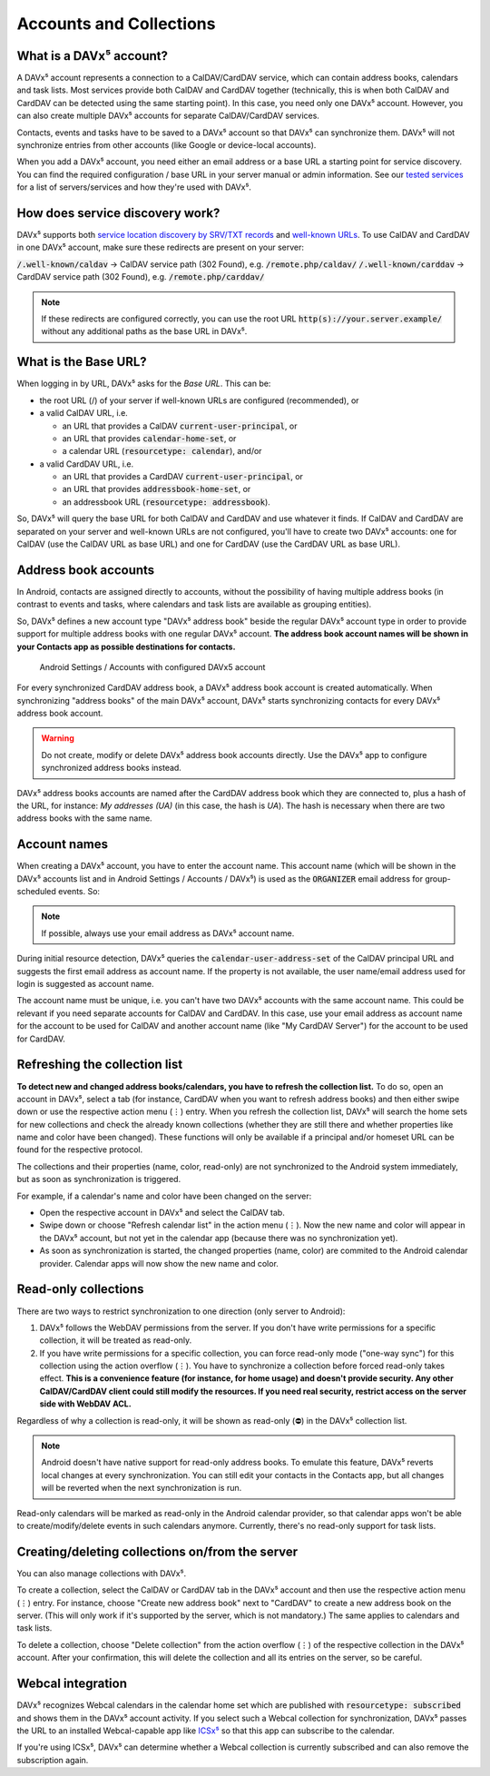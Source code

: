 
========================
Accounts and Collections
========================


What is a DAVx⁵ account?
========================

A DAVx⁵ account represents a connection to a CalDAV/CardDAV service, which can contain address books, calendars and task lists. Most services provide both CalDAV and CardDAV together (technically, this is when both CalDAV and CardDAV can be detected using the same starting point). In this case, you need only one DAVx⁵ account. However, you can also create multiple DAVx⁵ accounts for separate CalDAV/CardDAV services.

Contacts, events and tasks have to be saved to a DAVx⁵ account so that DAVx⁵ can synchronize them. DAVx⁵ will not synchronize entries from other accounts (like Google or device-local accounts).

When you add a DAVx⁵ account, you need either an email address or a base URL a starting point for service discovery. You can find the required configuration / base URL in your server manual or admin information. See our `tested services <https://www.davx5.com/tested-with/>`_ for a list of servers/services and how they're used with DAVx⁵.


How does service discovery work?
================================

DAVx⁵ supports both `service location discovery by SRV/TXT records <https://tools.ietf.org/html/rfc6764>`_ and
`well-known URLs <https://tools.ietf.org/html/rfc5785>`_. To use CalDAV and CardDAV in one DAVx⁵ account, make sure these redirects are present on your server:

:code:`/.well-known/caldav` → CalDAV service path (302 Found), e.g. :code:`/remote.php/caldav/`
:code:`/.well-known/carddav` → CardDAV service path (302 Found), e.g. :code:`/remote.php/carddav/`

.. note::
   If these redirects are configured correctly, you can use the root URL :code:`http(s)://your.server.example/`
   without any additional paths as the base URL in DAVx⁵.


What is the Base URL?
=====================

When logging in by URL, DAVx⁵ asks for the *Base URL*. This can be:

* the root URL (/) of your server if well-known URLs are configured (recommended), or
* a valid CalDAV URL, i.e.

  - an URL that provides a CalDAV :code:`current-user-principal`, or
  - an URL that provides :code:`calendar-home-set`, or
  - a calendar URL (:code:`resourcetype: calendar`), and/or

* a valid CardDAV URL, i.e.

  - an URL that provides a CardDAV :code:`current-user-principal`, or
  - an URL that provides :code:`addressbook-home-set`, or
  - an addressbook URL (:code:`resourcetype: addressbook`).

So, DAVx⁵ will query the base URL for both CalDAV and CardDAV and use whatever it finds. If CalDAV and CardDAV are separated on your server and well-known URLs are not configured, you'll have to create two DAVx⁵ accounts: one for CalDAV (use the CalDAV URL as base URL) and one for CardDAV (use the CardDAV URL as base URL).


Address book accounts
=====================

In Android, contacts are assigned directly to accounts, without the possibility of having multiple address books (in contrast to events and tasks, where calendars and task lists are available as grouping entities).

So, DAVx⁵ defines a new account type "DAVx⁵ address book" beside the regular DAVx⁵ account type in order to provide support for multiple address books with one regular DAVx⁵ account.
**The address book account names will be shown in your Contacts app as possible destinations for contacts.**

.. figure:: images/manual_system_accounts_with_davx5_account.png
   :alt: Screenshot: Android Settings / Accounts with configured DAVx⁵ account
   :target: _images/manual_system_accounts_with_davx5_account.png

   Android Settings / Accounts with configured DAVx5 account

For every synchronized CardDAV address book, a DAVx⁵ address book account is created automatically. When synchronizing "address books" of the main DAVx⁵ account, DAVx⁵ starts synchronizing contacts for every DAVx⁵ address book account.

.. warning::
   Do not create, modify or delete DAVx⁵ address book accounts directly. Use the DAVx⁵ app to configure synchronized address books instead.

DAVx⁵ address books accounts are named after the CardDAV address book which they are connected to, plus a hash of the URL, for instance: *My addresses (UA)*
(in this case, the hash is *UA*). The hash is necessary when there are two address books with the same name.


Account names
=============

When creating a DAVx⁵ account, you have to enter the account name. This account name (which will be shown in the DAVx⁵ accounts list and in Android Settings / Accounts / DAVx⁵) is used as the
:code:`ORGANIZER` email address for group-scheduled events. So:

.. note:: If possible, always use your email address as DAVx⁵ account name.

During initial resource detection, DAVx⁵ queries the :code:`calendar-user-address-set` of the CalDAV principal URL and suggests the first email address as account name. If the property is not available, the user name/email address used for login is suggested as account name.

The account name must be unique, i.e. you can't have two DAVx⁵ accounts with the same account name. This could be relevant if you need separate accounts for CalDAV and CardDAV. In this case, use your email address as account name for the account to be used for CalDAV and another account name (like "My CardDAV Server") for the account to be used for CardDAV.


.. _refresh-collections:

Refreshing the collection list
==============================

**To detect new and changed address books/calendars, you have to refresh the collection list.** To do so, open an account in DAVx⁵, select a tab (for instance, CardDAV when you want to refresh address books) and then either swipe down or use the respective action menu (⋮) entry. When you refresh the collection list, DAVx⁵ will search the home sets for new collections and check the already known collections (whether they are still there and whether properties like name and color have been changed). These functions will only be available if a principal and/or homeset URL can be found for the respective protocol.

The collections and their properties (name, color, read-only) are not synchronized to the Android system immediately, but as soon as synchronization is triggered.

For example, if a calendar's name and color have been changed on the server:

* Open the respective account in DAVx⁵ and select the CalDAV tab.
* Swipe down or choose "Refresh calendar list" in the action menu (⋮). Now the new name and color will appear in the DAVx⁵ account, but not yet in the calendar app (because there was no synchronization yet).
* As soon as synchronization is started, the changed properties (name, color) are commited to the Android calendar provider. Calendar apps will now show the new name and color.


Read-only collections
=====================

There are two ways to restrict synchronization to one direction (only server to Android):

#. DAVx⁵ follows the WebDAV permissions from the server. If you don't have write permissions for a specific collection, it will be treated as read-only.
#. If you have write permissions for a specific collection, you can force read-only mode ("one-way sync") for this collection using the action overflow (⋮). You have to synchronize a collection before forced read-only takes effect. **This is a convenience feature (for instance, for home usage) and doesn't provide security. Any other CalDAV/CardDAV client could still modify the resources. If you need real security, restrict access on the server side with WebDAV ACL.**

Regardless of why a collection is read-only, it will be shown as read-only (⛔) in the DAVx⁵ collection list.

.. note:: Android doesn't have native support for read-only address books. To emulate this feature, DAVx⁵ reverts local changes at every synchronization. You can still edit your contacts in the Contacts app, but all changes will be reverted when the next synchronization is run.

Read-only calendars will be marked as read-only in the Android calendar provider, so that calendar apps won't be able to create/modify/delete events in such calendars anymore. Currently, there's no read-only support for task lists.


Creating/deleting collections on/from the server
================================================

You can also manage collections with DAVx⁵.

To create a collection, select the CalDAV or CardDAV tab in the DAVx⁵ account and then use the respective action menu (⋮) entry. For instance, choose "Create new address book" next to "CardDAV" to create a new address book on the server. (This will only work if it's supported by the server, which is not mandatory.) The same applies to calendars and task lists.

To delete a collection, choose "Delete collection" from the action overflow (⋮) of the respective collection in the DAVx⁵ account. After your confirmation, this will delete the collection and all its entries on the server, so be careful.


Webcal integration
==================

DAVx⁵ recognizes Webcal calendars in the calendar home set which are published with
:code:`resourcetype: subscribed` and shows them in the DAVx⁵ account activity. If you select such a Webcal collection for synchronization, DAVx⁵ passes
the URL to an installed Webcal-capable app like `ICSx⁵ <https://icsx5.bitfire.at>`_ so that this app can subscribe to the calendar.

If you're using ICSx⁵, DAVx⁵ can determine whether a Webcal collection is currently subscribed and can also remove the subscription again.


